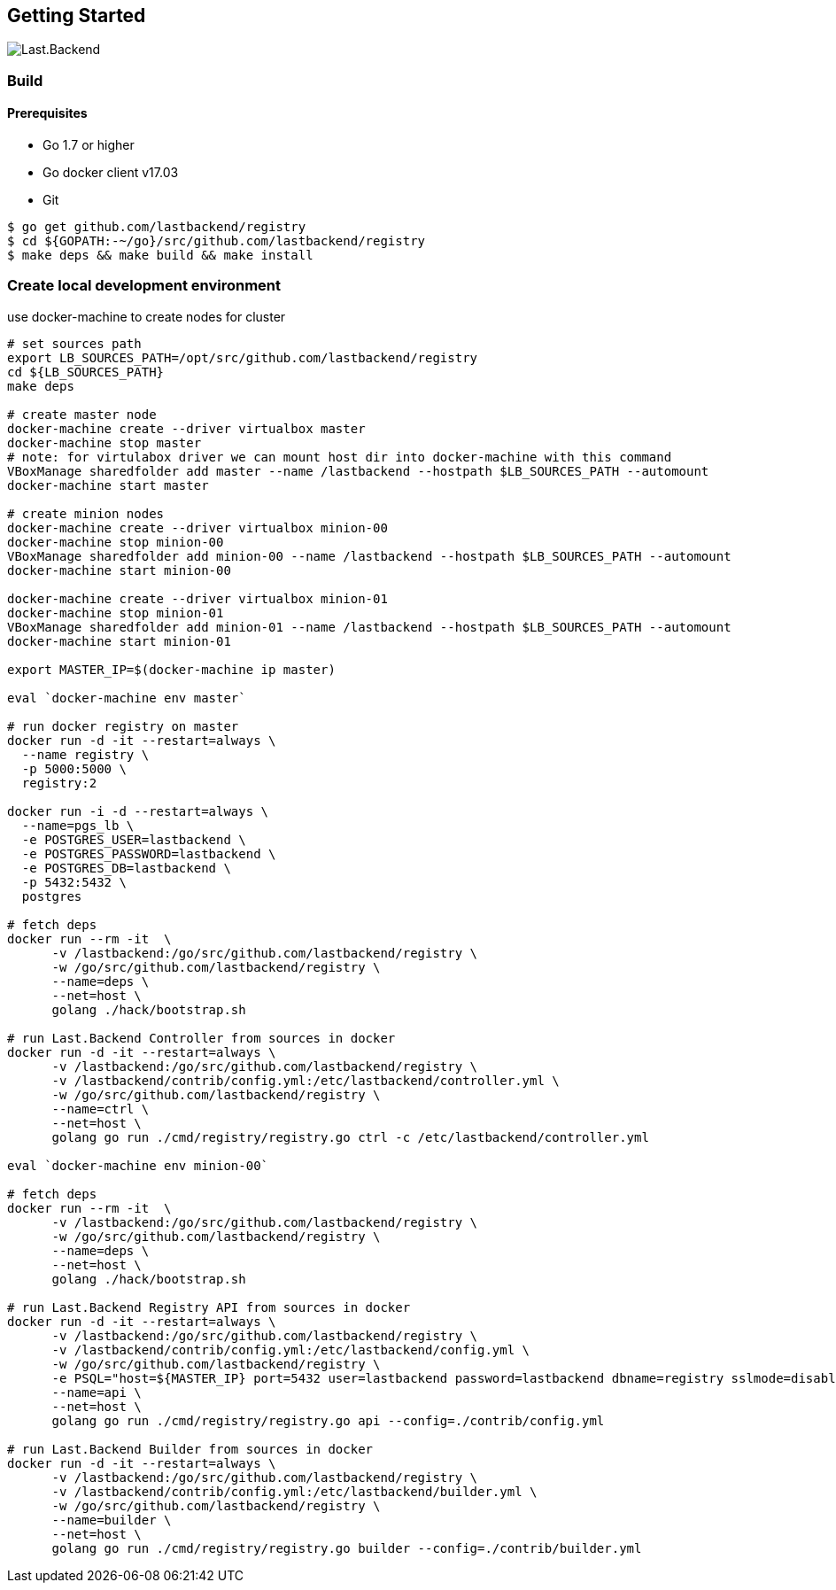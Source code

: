 == Getting Started

image:assets/infrastructure.png[Last.Backend]

=== Build

==== Prerequisites

- Go 1.7 or higher
- Go docker client v17.03
- Git


[source,bash]
----
$ go get github.com/lastbackend/registry
$ cd ${GOPATH:-~/go}/src/github.com/lastbackend/registry
$ make deps && make build && make install
----

=== Create local development environment

use docker-machine to create nodes for cluster

[source,bash]
----
# set sources path
export LB_SOURCES_PATH=/opt/src/github.com/lastbackend/registry
cd ${LB_SOURCES_PATH}
make deps

# create master node
docker-machine create --driver virtualbox master
docker-machine stop master
# note: for virtulabox driver we can mount host dir into docker-machine with this command
VBoxManage sharedfolder add master --name /lastbackend --hostpath $LB_SOURCES_PATH --automount
docker-machine start master

# create minion nodes
docker-machine create --driver virtualbox minion-00
docker-machine stop minion-00
VBoxManage sharedfolder add minion-00 --name /lastbackend --hostpath $LB_SOURCES_PATH --automount
docker-machine start minion-00

docker-machine create --driver virtualbox minion-01
docker-machine stop minion-01
VBoxManage sharedfolder add minion-01 --name /lastbackend --hostpath $LB_SOURCES_PATH --automount
docker-machine start minion-01

export MASTER_IP=$(docker-machine ip master)

eval `docker-machine env master`

# run docker registry on master
docker run -d -it --restart=always \
  --name registry \
  -p 5000:5000 \
  registry:2

docker run -i -d --restart=always \
  --name=pgs_lb \
  -e POSTGRES_USER=lastbackend \
  -e POSTGRES_PASSWORD=lastbackend \
  -e POSTGRES_DB=lastbackend \
  -p 5432:5432 \
  postgres

# fetch deps
docker run --rm -it  \
      -v /lastbackend:/go/src/github.com/lastbackend/registry \
      -w /go/src/github.com/lastbackend/registry \
      --name=deps \
      --net=host \
      golang ./hack/bootstrap.sh

# run Last.Backend Controller from sources in docker
docker run -d -it --restart=always \
      -v /lastbackend:/go/src/github.com/lastbackend/registry \
      -v /lastbackend/contrib/config.yml:/etc/lastbackend/controller.yml \
      -w /go/src/github.com/lastbackend/registry \
      --name=ctrl \
      --net=host \
      golang go run ./cmd/registry/registry.go ctrl -c /etc/lastbackend/controller.yml

eval `docker-machine env minion-00`

# fetch deps
docker run --rm -it  \
      -v /lastbackend:/go/src/github.com/lastbackend/registry \
      -w /go/src/github.com/lastbackend/registry \
      --name=deps \
      --net=host \
      golang ./hack/bootstrap.sh

# run Last.Backend Registry API from sources in docker
docker run -d -it --restart=always \
      -v /lastbackend:/go/src/github.com/lastbackend/registry \
      -v /lastbackend/contrib/config.yml:/etc/lastbackend/config.yml \
      -w /go/src/github.com/lastbackend/registry \
      -e PSQL="host=${MASTER_IP} port=5432 user=lastbackend password=lastbackend dbname=registry sslmode=disable binary_parameters=yes" \
      --name=api \
      --net=host \
      golang go run ./cmd/registry/registry.go api --config=./contrib/config.yml

# run Last.Backend Builder from sources in docker
docker run -d -it --restart=always \
      -v /lastbackend:/go/src/github.com/lastbackend/registry \
      -v /lastbackend/contrib/config.yml:/etc/lastbackend/builder.yml \
      -w /go/src/github.com/lastbackend/registry \
      --name=builder \
      --net=host \
      golang go run ./cmd/registry/registry.go builder --config=./contrib/builder.yml

----